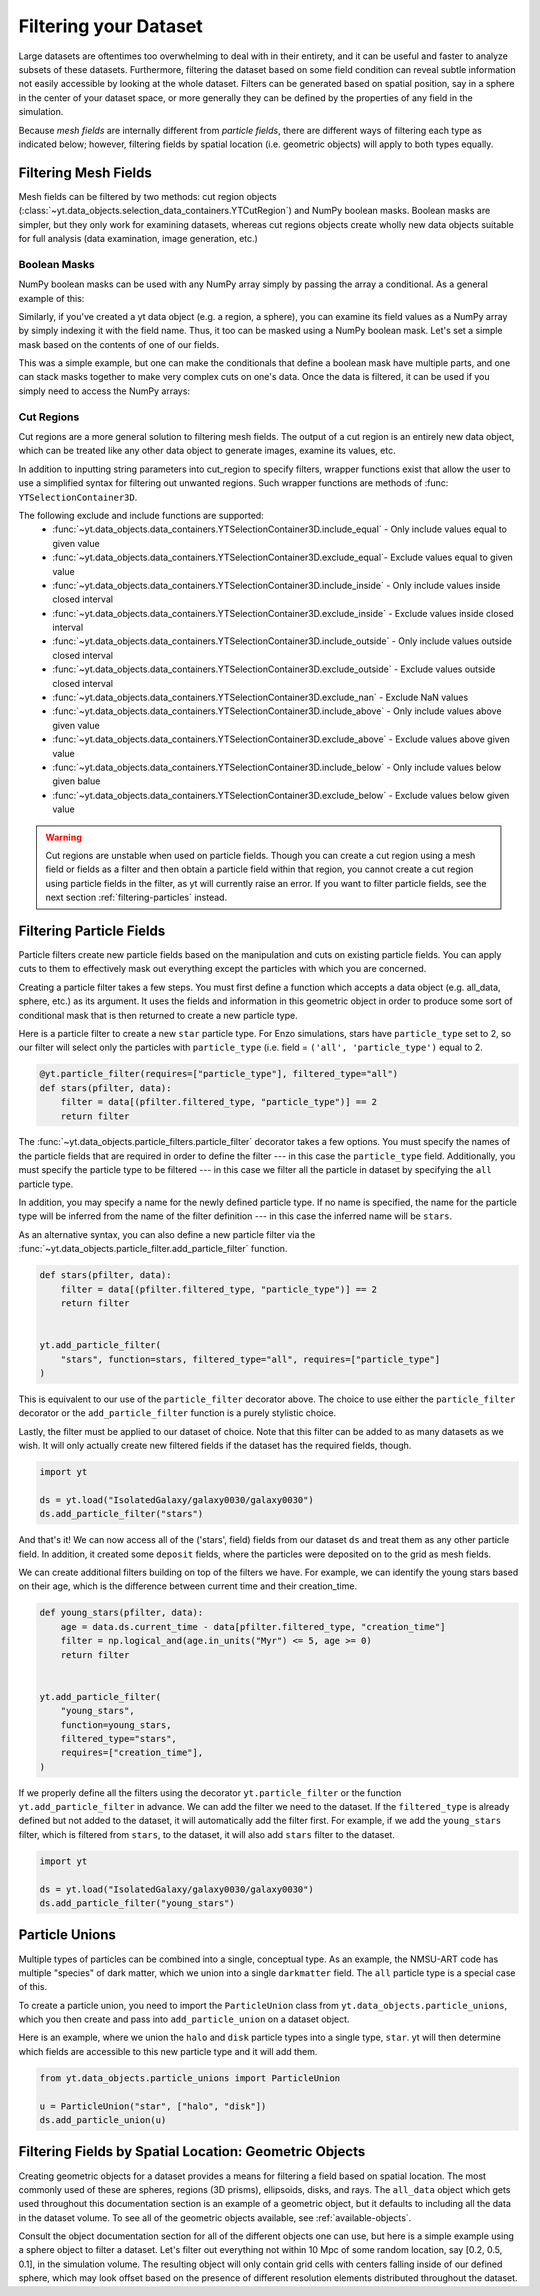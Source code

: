.. _filtering-data:

Filtering your Dataset
======================

Large datasets are oftentimes too overwhelming to deal with in their
entirety, and it can be useful and faster
to analyze subsets of these datasets.  Furthermore, filtering the dataset
based on some field condition can reveal subtle information not easily
accessible by looking at the whole dataset.
Filters can be generated based on spatial position, say in a sphere
in the center of your dataset space, or more generally they can be
defined by the properties of any field in the simulation.

Because *mesh fields* are internally different from *particle fields*,
there are different ways of filtering each type as indicated below;
however, filtering fields by spatial location (i.e. geometric
objects) will apply to both types equally.

.. _filtering-mesh:

Filtering Mesh Fields
----------------------

Mesh fields can be filtered by two methods: cut region objects
(:class:`~yt.data_objects.selection_data_containers.YTCutRegion`)
and NumPy boolean masks.  Boolean masks are simpler, but they only work
for examining datasets, whereas cut regions objects create wholly new
data objects suitable for full analysis (data examination, image generation,
etc.)

Boolean Masks
^^^^^^^^^^^^^

NumPy boolean masks can be used with any NumPy array simply by passing the
array a conditional.  As a general example of this:

.. notebook-cell::

    import numpy as np
    a = np.arange(5)
    bigger_than_two = (a > 2)
    print("Original Array: a = \n%s" % a)
    print("Boolean Mask: bigger_than_two = \n%s" % bigger_than_two)
    print("Masked Array: a[bigger_than_two] = \n%s" % a[bigger_than_two])

Similarly, if you've created a yt data object (e.g. a region, a sphere), you
can examine its field values as a NumPy array by simply indexing it with the
field name.  Thus, it too can be masked using a NumPy boolean mask.  Let's
set a simple mask based on the contents of one of our fields.

.. notebook-cell::

    import yt
    ds = yt.load('Enzo_64/DD0042/data0042')
    ad = ds.all_data()
    hot = ad[("gas", "temperature")].in_units('K') > 1e6
    print('Temperature of all data: ad[("gas", "temperature")] = \n%s' % ad[("gas", "temperature")])
    print("Boolean Mask: hot = \n%s" % hot)
    print('Temperature of "hot" data: ad[("gas", "temperature")][hot] = \n%s' %
          ad[("gas", "temperature")][hot])

This was a simple example, but one can make the conditionals that define
a boolean mask have multiple parts, and one can stack masks together to
make very complex cuts on one's data.  Once the data is filtered, it can be
used if you simply need to access the NumPy arrays:

.. notebook-cell::

    import yt
    ds = yt.load('Enzo_64/DD0042/data0042')
    ad = ds.all_data()
    overpressure_and_fast = (ad["pressure"] > 1e-14) & (ad["velocity_magnitude"].in_units('km/s') > 1e2)
    print('Density of all data: ad[("gas", "density")] = \n%s' % ad[("gas", "density")])
    print('Density of "overpressure and fast" data: overpressure_and_fast[("gas", "density")] = \n%s' %
          overpressure_and_fast[("gas", "density")])

.. _cut-regions:

Cut Regions
^^^^^^^^^^^

Cut regions are a more general solution to filtering mesh fields.  The output
of a cut region is an entirely new data object, which can be treated like any
other data object to generate images, examine its values, etc.

.. notebook:: mesh_filter.ipynb

In addition to inputting string parameters into cut_region to specify filters,
wrapper functions exist that allow the user to use a simplified syntax for
filtering out unwanted regions. Such wrapper functions are methods of
:func: ``YTSelectionContainer3D``.

.. notebook-cell::

   import yt
   ds = yt.load('Enzo_64/DD0042/data0042')
   ad = ds.all_data()
   overpressure_and_fast = ad.include_above(("gas", "pressure"), 1e-14)
   # You can chain include_xx and exclude_xx to produce the intersection of cut regions
   overpressure_and_fast = overpressure_and_fast.include_above(("gas", "velocity_magnitude"), 1e2, 'km/s')

   print('Density of all data: ad[("gas", "density")] = \n%s' % ad[("gas", density")])
   print('Density of "overpressure and fast" data: overpressure_and_fast[("gas", "density")] = \n%s' %
          overpressure_and_fast[("gas", "density")])

The following exclude and include functions are supported:
   - :func:`~yt.data_objects.data_containers.YTSelectionContainer3D.include_equal` - Only include values equal to given value
   - :func:`~yt.data_objects.data_containers.YTSelectionContainer3D.exclude_equal`- Exclude values equal to given value
   - :func:`~yt.data_objects.data_containers.YTSelectionContainer3D.include_inside` - Only include values inside closed interval
   - :func:`~yt.data_objects.data_containers.YTSelectionContainer3D.exclude_inside` - Exclude values inside closed interval
   - :func:`~yt.data_objects.data_containers.YTSelectionContainer3D.include_outside` - Only include values outside closed interval
   - :func:`~yt.data_objects.data_containers.YTSelectionContainer3D.exclude_outside` - Exclude values outside closed interval
   - :func:`~yt.data_objects.data_containers.YTSelectionContainer3D.exclude_nan` - Exclude NaN values
   - :func:`~yt.data_objects.data_containers.YTSelectionContainer3D.include_above` - Only include values above given value
   - :func:`~yt.data_objects.data_containers.YTSelectionContainer3D.exclude_above` - Exclude values above given value
   - :func:`~yt.data_objects.data_containers.YTSelectionContainer3D.include_below` - Only include values below given balue
   - :func:`~yt.data_objects.data_containers.YTSelectionContainer3D.exclude_below` - Exclude values below given value


.. warning::

    Cut regions are unstable when used on particle fields. Though you can create
    a cut region using a mesh field or fields as a filter and then obtain a
    particle field within that region, you cannot create a cut region using
    particle fields in the filter, as yt will currently raise an error. If
    you want to filter particle fields, see the next section
    :ref:`filtering-particles` instead.

.. _filtering-particles:

Filtering Particle Fields
-------------------------

Particle filters create new particle fields based on the manipulation and
cuts on existing particle fields.  You can apply cuts to them to effectively
mask out everything except the particles with which you are concerned.

Creating a particle filter takes a few steps.  You must first define a
function which accepts a data object (e.g. all_data, sphere, etc.)
as its argument.  It uses the fields and information in this geometric
object in order to produce some sort of conditional mask that is then returned
to create a new particle type.

Here is a particle filter to create a new ``star`` particle type.  For Enzo
simulations, stars have ``particle_type`` set to 2, so our filter will select
only the particles with ``particle_type`` (i.e.  field = ``('all',
'particle_type')`` equal to 2.

.. code-block:: python

    @yt.particle_filter(requires=["particle_type"], filtered_type="all")
    def stars(pfilter, data):
        filter = data[(pfilter.filtered_type, "particle_type")] == 2
        return filter

The :func:`~yt.data_objects.particle_filters.particle_filter` decorator takes a
few options.  You must specify the names of the particle fields that are
required in order to define the filter --- in this case the ``particle_type``
field.  Additionally, you must specify the particle type to be filtered --- in
this case we filter all the particle in dataset by specifying the ``all``
particle type.

In addition, you may specify a name for the newly defined particle type.  If no
name is specified, the name for the particle type will be inferred from the name
of the filter definition --- in this case the inferred name will be ``stars``.

As an alternative syntax, you can also define a new particle filter via the
:func:`~yt.data_objects.particle_filter.add_particle_filter` function.

.. code-block:: python

    def stars(pfilter, data):
        filter = data[(pfilter.filtered_type, "particle_type")] == 2
        return filter


    yt.add_particle_filter(
        "stars", function=stars, filtered_type="all", requires=["particle_type"]
    )

This is equivalent to our use of the ``particle_filter`` decorator above.  The
choice to use either the ``particle_filter`` decorator or the
``add_particle_filter`` function is a purely stylistic choice.

Lastly, the filter must be applied to our dataset of choice.  Note that this
filter can be added to as many datasets as we wish.  It will only actually
create new filtered fields if the dataset has the required fields, though.

.. code-block:: python

    import yt

    ds = yt.load("IsolatedGalaxy/galaxy0030/galaxy0030")
    ds.add_particle_filter("stars")

And that's it!  We can now access all of the ('stars', field) fields from
our dataset ``ds`` and treat them as any other particle field.  In addition,
it created some ``deposit`` fields, where the particles were deposited on to
the grid as mesh fields.

We can create additional filters building on top of the filters we have.
For example, we can identify the young stars based on their age, which is
the difference between current time and their creation_time.

.. code-block:: python

    def young_stars(pfilter, data):
        age = data.ds.current_time - data[pfilter.filtered_type, "creation_time"]
        filter = np.logical_and(age.in_units("Myr") <= 5, age >= 0)
        return filter


    yt.add_particle_filter(
        "young_stars",
        function=young_stars,
        filtered_type="stars",
        requires=["creation_time"],
    )

If we properly define all the filters using the decorator ``yt.particle_filter``
or the function ``yt.add_particle_filter`` in advance. We can add the filter
we need to the dataset. If the ``filtered_type`` is already defined but not
added to the dataset, it will automatically add the filter first. For example,
if we add the ``young_stars`` filter, which is filtered from ``stars``,
to the dataset, it will also add ``stars`` filter to the dataset.

.. code-block:: python

    import yt

    ds = yt.load("IsolatedGalaxy/galaxy0030/galaxy0030")
    ds.add_particle_filter("young_stars")


.. notebook:: particle_filter.ipynb

.. _particle-unions:

Particle Unions
---------------

Multiple types of particles can be combined into a single, conceptual type.  As
an example, the NMSU-ART code has multiple "species" of dark matter, which we
union into a single ``darkmatter`` field.  The ``all`` particle type is a
special case of this.

To create a particle union, you need to import the ``ParticleUnion`` class from
``yt.data_objects.particle_unions``, which you then create and pass into
``add_particle_union`` on a dataset object.

Here is an example, where we union the ``halo`` and ``disk`` particle types
into a single type, ``star``.  yt will then determine which fields are
accessible to this new particle type and it will add them.

.. code-block:: python

   from yt.data_objects.particle_unions import ParticleUnion

   u = ParticleUnion("star", ["halo", "disk"])
   ds.add_particle_union(u)

.. _filtering-by-location:

Filtering Fields by Spatial Location: Geometric Objects
-------------------------------------------------------

Creating geometric objects for a dataset provides a means for filtering
a field based on spatial location.  The most commonly used of these are
spheres, regions (3D prisms), ellipsoids, disks, and rays.  The ``all_data``
object which gets used throughout this documentation section is an example of
a geometric object, but it defaults to including all the data in the dataset
volume.  To see all of the geometric objects available, see
:ref:`available-objects`.

Consult the object documentation section for all of the different objects
one can use, but here is a simple example using a sphere object to filter
a dataset.  Let's filter out everything not within 10 Mpc of some random
location, say [0.2, 0.5, 0.1], in the simulation volume.  The resulting object
will only contain grid cells with centers falling inside of our defined sphere,
which may look offset based on the presence of different resolution elements
distributed throughout the dataset.

.. notebook-cell::

    import yt
    ds = yt.load('Enzo_64/DD0042/data0042')
    center = [0.20, 0.50, 0.10]

    sp = ds.sphere(center, (10, 'Mpc'))
    prj = yt.ProjectionPlot(ds, "x", "density", center=center, width=(50, "Mpc"),
                            data_source=sp)

    # Mark the center with a big X
    prj.annotate_marker(center, 'x', plot_args={'s':100})

    prj.show()

    slc = yt.SlicePlot(ds, "x", "density", center=center, width=(50, "Mpc"),
                       data_source=sp)

    slc.show()
